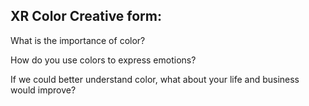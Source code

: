 ** XR Color Creative form:

What is the importance of color?

How do you use colors to express emotions?

If we could better understand color, what about your life and business would improve?
